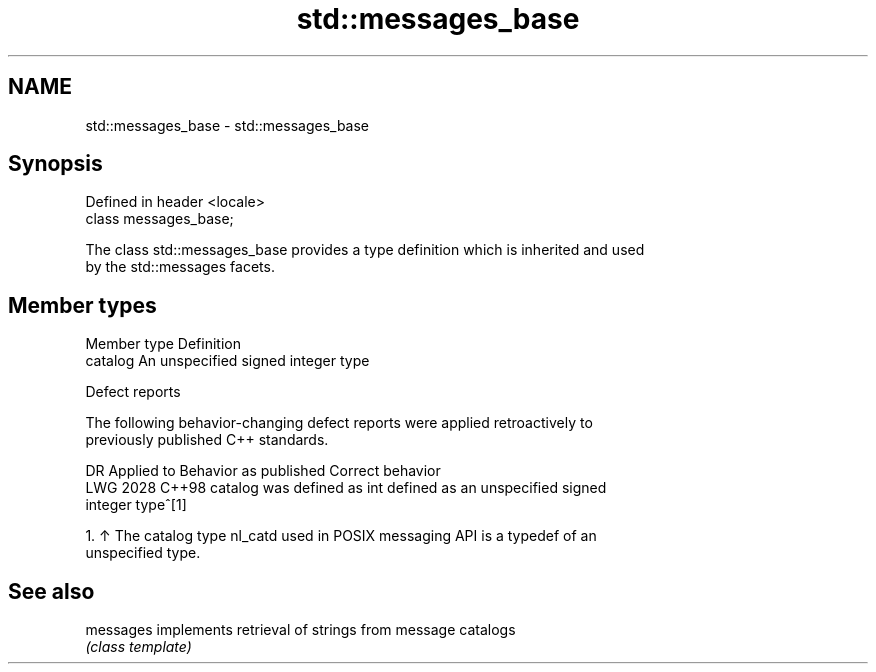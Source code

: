 .TH std::messages_base 3 "2024.06.10" "http://cppreference.com" "C++ Standard Libary"
.SH NAME
std::messages_base \- std::messages_base

.SH Synopsis
   Defined in header <locale>
   class messages_base;

   The class std::messages_base provides a type definition which is inherited and used
   by the std::messages facets.

.SH Member types

   Member type Definition
   catalog     An unspecified signed integer type

   Defect reports

   The following behavior-changing defect reports were applied retroactively to
   previously published C++ standards.

      DR    Applied to   Behavior as published              Correct behavior
   LWG 2028 C++98      catalog was defined as int defined as an unspecified signed
                                                  integer type^[1]

    1. ↑ The catalog type nl_catd used in POSIX messaging API is a typedef of an
       unspecified type.

.SH See also

   messages implements retrieval of strings from message catalogs
            \fI(class template)\fP
